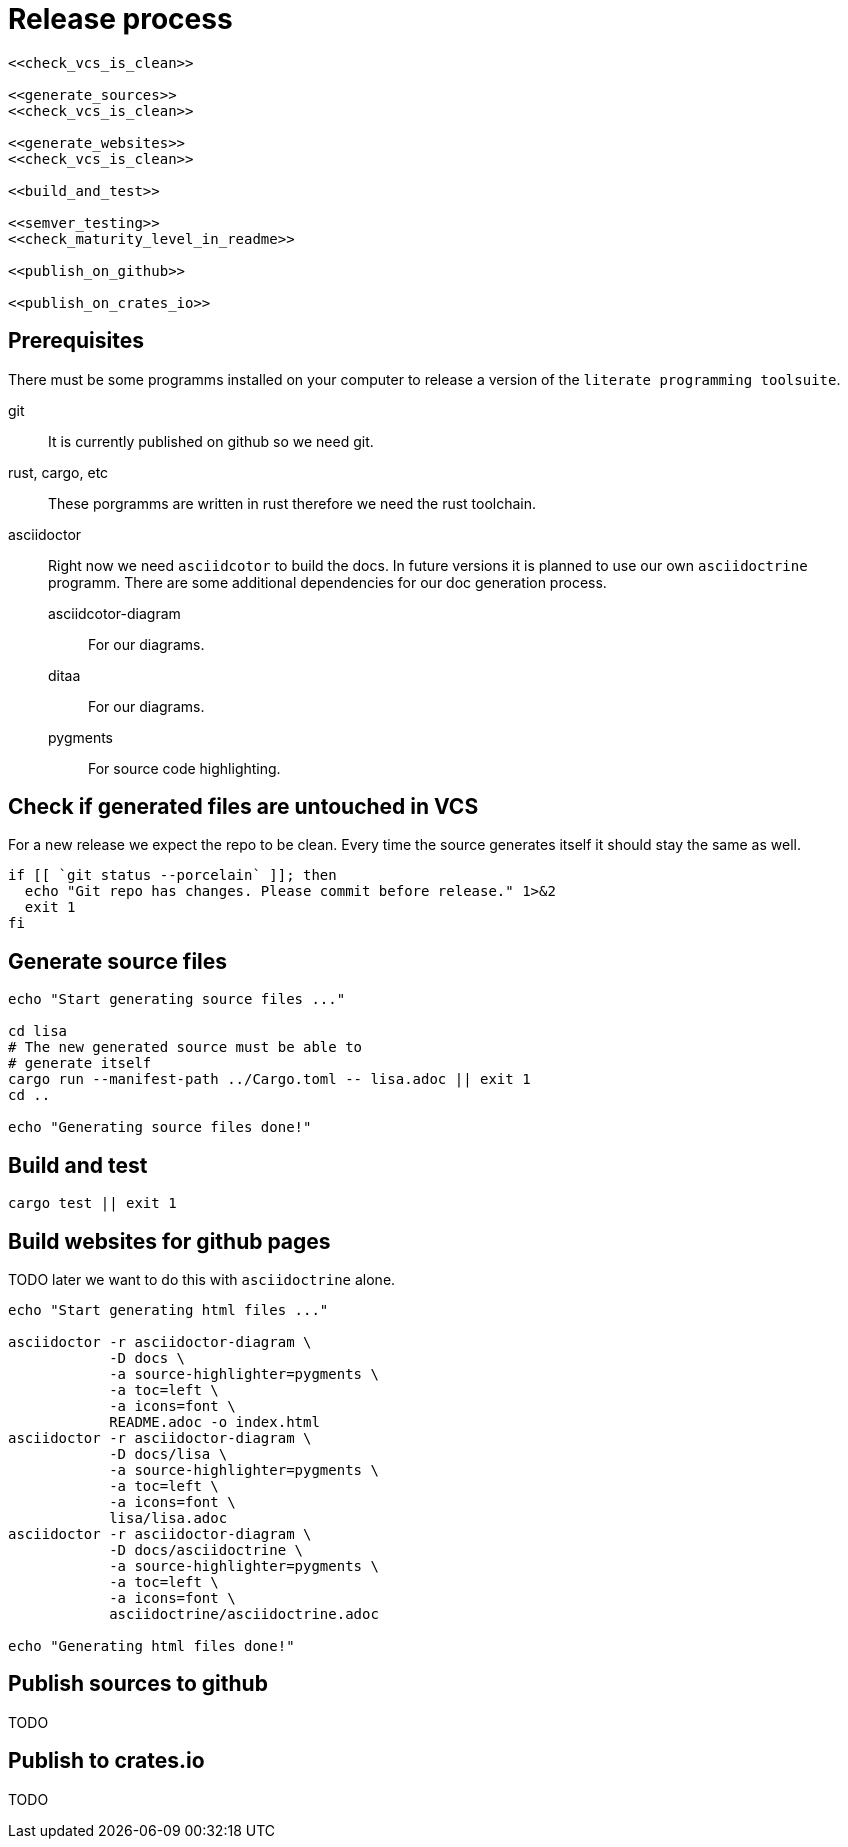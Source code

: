 = Release process

[source, sh, eval]
----
<<check_vcs_is_clean>>

<<generate_sources>>
<<check_vcs_is_clean>>

<<generate_websites>>
<<check_vcs_is_clean>>

<<build_and_test>>

<<semver_testing>>
<<check_maturity_level_in_readme>>

<<publish_on_github>>

<<publish_on_crates_io>>
----

== Prerequisites
There must be some programms installed on your computer to release a version of
the `literate programming toolsuite`.

git:: It is currently published on github so we need git.
rust, cargo, etc:: These porgramms are written in rust therefore we need the
  rust toolchain.
asciidoctor:: Right now we need `asciidcotor` to build the docs. In future
  versions it is planned to use our own `asciidoctrine` programm. There are some
  additional dependencies for our doc generation process.
asciidcotor-diagram::: For our diagrams.
ditaa::: For our diagrams.
pygments::: For source code highlighting.

== Check if generated files are untouched in VCS
For a new release we expect the repo to be clean. Every time the source
generates itself it should stay the same as well.

[[check_vcs_is_clean]]
[source, sh]
----
if [[ `git status --porcelain` ]]; then
  echo "Git repo has changes. Please commit before release." 1>&2
  exit 1
fi
----

== Generate source files

[[generate_sources]]
[source, sh]
----
echo "Start generating source files ..."

cd lisa
# The new generated source must be able to
# generate itself
cargo run --manifest-path ../Cargo.toml -- lisa.adoc || exit 1
cd ..

echo "Generating source files done!"

----

== Build and test

[[build_and_test]]
[source, sh]
----
cargo test || exit 1

----

== Build websites for github pages
TODO later we want to do this with `asciidoctrine` alone.

[[generate_websites]]
[source, sh]
----
echo "Start generating html files ..."

asciidoctor -r asciidoctor-diagram \
            -D docs \
            -a source-highlighter=pygments \
            -a toc=left \
            -a icons=font \
            README.adoc -o index.html
asciidoctor -r asciidoctor-diagram \
            -D docs/lisa \
            -a source-highlighter=pygments \
            -a toc=left \
            -a icons=font \
            lisa/lisa.adoc
asciidoctor -r asciidoctor-diagram \
            -D docs/asciidoctrine \
            -a source-highlighter=pygments \
            -a toc=left \
            -a icons=font \
            asciidoctrine/asciidoctrine.adoc

echo "Generating html files done!"

----

== Publish sources to github
TODO

== Publish to crates.io
TODO

